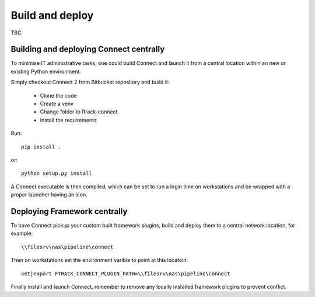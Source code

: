 ..
    :copyright: Copyright (c) 2022 ftrack

.. _developing/build:

****************
Build and deploy
****************

.. highlight:: bash

TBC

Building and deploying Connect centrally
========================================

To minimise IT administrative tasks, one could build Connect and launch it from
a central location within an new or existing Python environment.

Simply checkout Connect 2 from Bitbucket repository and build it:

 * Clone the code
 * Create a venv
 * Change folder to ftrack-connect
 * Install the requirements

Run::

    pip install .

or::

    python setup.py install

A Connect executable is then compiled, which can be set to run a login time on
workstations and be wrapped with a proper launcher having an icon.


Deploying Framework centrally
=============================

To have Connect pickup your custom built framework plugins, build and deploy them
to a central network location, for example::

    \\filesrv\nas\pipeline\connect

Then on workstations set the environment varible to point at this locatoin::

    set|export FTRACK_CONNECT_PLUGIN_PATH=\\filesrv\nas\pipeline\connect

Finally install and launch Connect, remember to remove any locally installed
framework plugins to prevent conflict.
